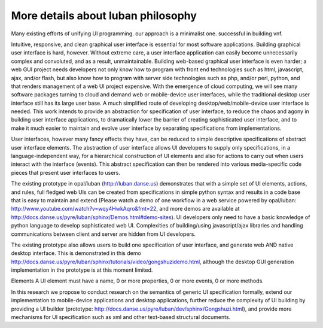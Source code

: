 .. _philosophy-indepth:

More details about luban philosophy
===================================

Many existing efforts of unifying UI programming. 
our approach is a minimalist one.
successful in building vnf.


Intuitive, responsive, and clean graphical user interface is essential for most
software applications.
Building graphical user interface is hard, however. Without extreme care, a user interface application can easily become unnecessarily complex and convoluted, and as a result, unmaintainable. Building web-based graphical user interface is even harder; a web GUI project needs developers not only know how to program with front end technologies such as html, javascript, ajax, and/or flash, but also know how to program with server side technologies such as php, and/or perl, python, and that renders management of a web UI project expensive. With the emergence of cloud computing, we will see many software packages turning to cloud and demand web or mobile-device user interfaces, while the traditional desktop user interface still has its large user base. A much simplified route of developing desktop/web/mobile-device user interface is needed. This work intends to provide an abstraction for specification of user interface, to reduce the chaos and agony in building user interface applications, to dramatically lower the barrier of creating sophisticated user interface, and to make it much easier to maintain and evolve user interface by separating specifications from implementations.

User interfaces, however many fancy effects they have, can be reduced to simple descriptive specifications of abstract user interface elements. The abstraction of user interface allows UI developers to supply only specifications, in a language-independent way, for a hierarchical construction of UI elements and also for actions to carry out when users interact with the interface (events). This abstract specification can then be rendered into various media-specific code pieces that present user interfaces to users. 

The existing prototype in opal/luban (http://luban.danse.us) demonstrates that with a simple set of UI elements, actions, and rules, full fledged web UIs can be created from specifications in simple python syntax and results in a code base that is easy to maintain and extend 
(Please watch a demo of one workflow in a web service powered by opal/luban: http://www.youtube.com/watch?v=wqy4HwkAqro&fmt=22, 
and more demos are available at http://docs.danse.us/pyre/luban/sphinx/Demos.html#demo-sites). 
UI developers only need to have a basic knowledge of python language to develop sophisticated web UI. Complexities of building/using javascript/ajax libraries and handling communications between client and server are hidden from UI developers.

The existing prototype also allows users to build one specification of user interface, and generate web AND native desktop interface. This is demonstrated in this demo http://docs.danse.us/pyre/luban/sphinx/tutorials/video/gongshuzidemo.html, 
although the desktop GUI generation implementation in the prototype is at this moment limited.



Elements
A UI element must have a name, 0 or more properties, 0 or more events, 0 or more
methods. 



In this research we propose to conduct research on the semantics of generic UI specification formally, extend our implementation to mobile-device applications and desktop applications, further reduce the complexity of UI building by providing a UI builder (prototype: http://docs.danse.us/pyre/luban/dev/sphinx/Gongshuzi.html), and provide more mechanisms for UI specification such as xml and other text-based structural documents.
